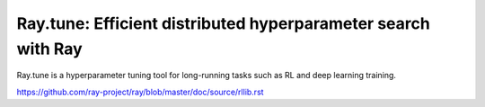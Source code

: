 Ray.tune: Efficient distributed hyperparameter search with Ray
==============================================================

Ray.tune is a hyperparameter tuning tool for long-running tasks such as RL and deep learning training.

https://github.com/ray-project/ray/blob/master/doc/source/rllib.rst
